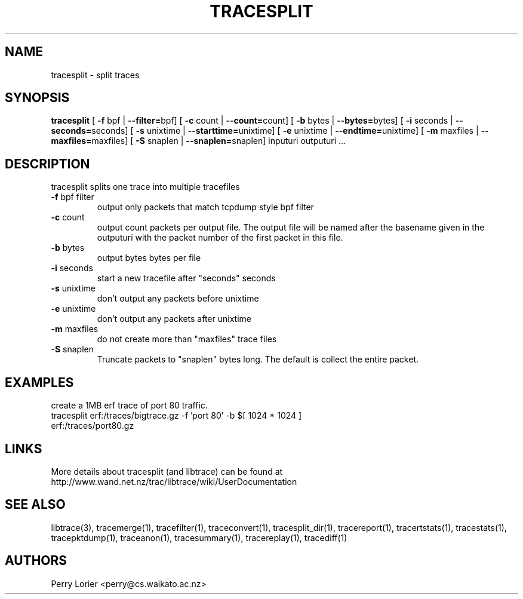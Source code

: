 .TH TRACESPLIT "1" "October 2005" "tracesplit (libtrace)" "User Commands"
.SH NAME
tracesplit \- split traces
.SH SYNOPSIS
.B tracesplit
[ \fB-f \fRbpf | \fB--filter=\fRbpf]
[ \fB-c \fRcount | \fB--count=\fRcount]
[ \fB-b \fRbytes | \fB--bytes=\fRbytes]
[ \fB-i \fRseconds | \fB--seconds=\fRseconds]
[ \fB-s \fRunixtime | \fB--starttime=\fRunixtime]
[ \fB-e \fRunixtime | \fB--endtime=\fRunixtime]
[ \fB-m \fRmaxfiles | \fB--maxfiles=\fRmaxfiles]
[ \fB-S \fRsnaplen | \fB--snaplen=\fRsnaplen]
inputuri outputuri ...
.SH DESCRIPTION
tracesplit splits one trace into multiple tracefiles
.TP
\fB\-f\fR bpf filter
output only packets that match tcpdump style bpf filter

.TP
\fB\-c\fR count
output count packets per output file.  The output file will be named after
the basename given in the outputuri with the packet number of the first packet
in this file.

.TP
\fB\-b\fR bytes
output bytes bytes per file

.TP
\fB\-i\fR seconds
start a new tracefile after "seconds" seconds

.TP
\fB\-s\fR unixtime
don't output any packets before unixtime

.TP
\fB\-e\fR unixtime
don't output any packets after unixtime

.TP
\fB\-m\fR maxfiles
do not create more than "maxfiles" trace files

.TP
\fB\-S\fR snaplen
Truncate packets to "snaplen" bytes long.  The default is collect the entire
packet.

.SH EXAMPLES
create a 1MB erf trace of port 80 traffic.
.nf
tracesplit erf:/traces/bigtrace.gz \-f 'port 80' \-b $[ 1024 * 1024 ] 
erf:/traces/port80.gz 
.fi

.SH LINKS
More details about tracesplit (and libtrace) can be found at
http://www.wand.net.nz/trac/libtrace/wiki/UserDocumentation

.SH SEE ALSO
libtrace(3), tracemerge(1), tracefilter(1), traceconvert(1), tracesplit_dir(1),
tracereport(1), tracertstats(1), tracestats(1), tracepktdump(1), traceanon(1),
tracesummary(1), tracereplay(1), tracediff(1)

.SH AUTHORS
Perry Lorier <perry@cs.waikato.ac.nz>
